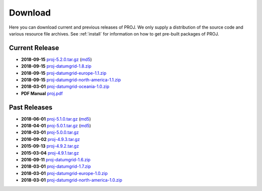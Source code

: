 .. _download:

================================================================================
Download
================================================================================

Here you can download current and previous releases of PROJ. We only supply a
distribution of the source code and various resource file archives. See
:ref:`install` for information on how to get pre-built packages of PROJ.

.. _current_release:

Current Release
--------------------------------------------------------------------------------

* **2018-09-15** `proj-5.2.0.tar.gz`_ (`md5`_)
* **2018-09-15** `proj-datumgrid-1.8.zip`_
* **2018-09-15** `proj-datumgrid-europe-1.1.zip`_
* **2018-09-15** `proj-datumgrid-north-america-1.1.zip`_
* **2018-03-01** `proj-datumgrid-oceania-1.0.zip`_
* **PDF Manual** `proj.pdf`_

Past Releases
--------------------------------------------------------------------------------

* **2018-06-01** `proj-5.1.0.tar.gz`_ (`md5`_)
* **2018-04-01** `proj-5.0.1.tar.gz`_ (`md5`_)
* **2018-03-01** `proj-5.0.0.tar.gz`_
* **2016-09-02** `proj-4.9.3.tar.gz`_
* **2015-09-13** `proj-4.9.2.tar.gz`_
* **2015-03-04** `proj-4.9.1.tar.gz`_

* **2016-09-11** `proj-datumgrid-1.6.zip`_
* **2018-03-01** `proj-datumgrid-1.7.zip`_
* **2018-03-01** `proj-datumgrid-europe-1.0.zip`_
* **2018-03-01** `proj-datumgrid-north-america-1.0.zip`_

.. _`proj-5.2.0.tar.gz`: http://download.osgeo.org/proj/proj-5.2.0.tar.gz
.. _`proj-5.1.0.tar.gz`: http://download.osgeo.org/proj/proj-5.1.0.tar.gz
.. _`proj-5.0.1.tar.gz`: http://download.osgeo.org/proj/proj-5.0.1.tar.gz
.. _`proj-5.0.0.tar.gz`: http://download.osgeo.org/proj/proj-5.0.0.tar.gz
.. _`proj-4.9.1.tar.gz`: http://download.osgeo.org/proj/proj-4.9.1.tar.gz
.. _`proj-4.9.2.tar.gz`: http://download.osgeo.org/proj/proj-4.9.2.tar.gz
.. _`proj-4.9.3.tar.gz`: http://download.osgeo.org/proj/proj-4.9.3.tar.gz
.. _`proj-datumgrid-1.6.zip`: http://download.osgeo.org/proj/proj-datumgrid-1.6.zip
.. _`proj-datumgrid-1.7.zip`: http://download.osgeo.org/proj/proj-datumgrid-1.7.zip
.. _`proj-datumgrid-1.8.zip`: http://download.osgeo.org/proj/proj-datumgrid-1.8.zip
.. _`proj-datumgrid-europe-1.0.zip`: http://download.osgeo.org/proj/proj-datumgrid-europe-1.0.zip
.. _`proj-datumgrid-europe-1.1.zip`: http://download.osgeo.org/proj/proj-datumgrid-europe-1.1.zip
.. _`proj-datumgrid-north-america-1.0.zip`: http://download.osgeo.org/proj/proj-datumgrid-north-america-1.0.zip
.. _`proj-datumgrid-north-america-1.1.zip`: http://download.osgeo.org/proj/proj-datumgrid-north-america-1.1.zip
.. _`proj-datumgrid-oceania-1.0.zip`: http://download.osgeo.org/proj/proj-datumgrid-oceania-1.0.zip
.. _`md5`: http://download.osgeo.org/proj/proj-5.2.0.tar.gz.md5
.. _`proj.pdf`: https://raw.githubusercontent.com/OSGeo/proj.4/gh-pages/proj.pdf
